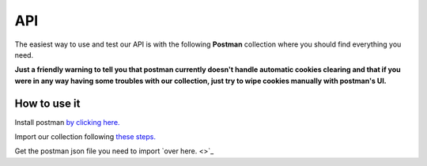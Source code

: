 API
######

The easiest way to use and test our API is with the following **Postman** collection where you should find everything you need.

**Just a friendly warning to tell you that postman currently doesn't handle automatic cookies clearing and that if you were in any way having some troubles with our collection, just try to wipe cookies manually with postman's UI.**

How to use it
-------------

Install postman `by clicking here. <https://www.getpostman.com/downloads/>`_ 

Import our collection following `these steps. <https://learning.getpostman.com/docs/postman/collections/data_formats/#exporting-and-importing-postman-data>`_

Get the postman json file you need to import `over here. <>`_

